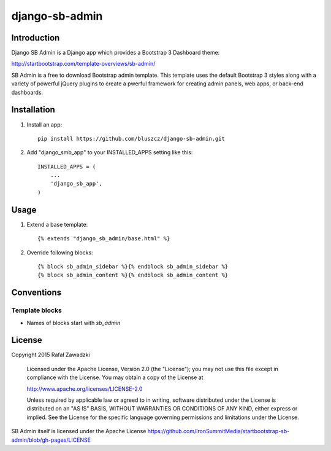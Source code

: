 ===============
django-sb-admin
===============

.. image:: https://picup.it/media/pictures/Selection_709.png

Introduction
------------

Django SB Admin is a Django app which provides a Bootstrap 3 Dashboard theme:

http://startbootstrap.com/template-overviews/sb-admin/

SB Admin is a free to download Bootstrap admin template. This template uses the
default Bootstrap 3 styles along with a variety of powerful jQuery plugins to 
create a pwerful framework for creating admin panels, web apps, or back-end dashboards.

Installation
------------

1. Install an app::

    pip install https://github.com/bluszcz/django-sb-admin.git

2. Add "django_smb_app" to your INSTALLED_APPS setting like this::

    INSTALLED_APPS = (
        ...
        'django_sb_app',
    )

Usage
-----

1. Extend a base template::

    {% extends "django_sb_admin/base.html" %}

2. Override following blocks::

    {% block sb_admin_sidebar %}{% endblock sb_admin_sidebar %}
    {% block sb_admin_content %}{% endblock sb_admin_content %}

Conventions
-----------

Template blocks
===============

* Names  of blocks start with *sb_admin* 

License
-------

Copyright 2015 Rafał Zawadzki

    Licensed under the Apache License, Version 2.0 (the "License");
    you may not use this file except in compliance with the License.
    You may obtain a copy of the License at

    http://www.apache.org/licenses/LICENSE-2.0

    Unless required by applicable law or agreed to in writing, software
    distributed under the License is distributed on an "AS IS" BASIS,
    WITHOUT WARRANTIES OR CONDITIONS OF ANY KIND, either express or implied.
    See the License for the specific language governing permissions and
    limitations under the License.

SB Admin itself is licensed under the Apache License 
https://github.com/IronSummitMedia/startbootstrap-sb-admin/blob/gh-pages/LICENSE